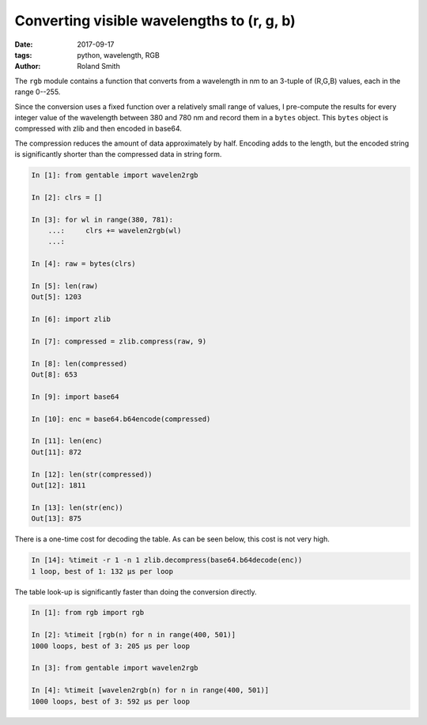 Converting visible wavelengths to (r, g, b)
###########################################

:date: 2017-09-17
:tags: python, wavelength, RGB
:author: Roland Smith

.. Last modified: 2017-09-17 14:19:42 +0200

The ``rgb`` module contains a function that converts from a wavelength in nm
to an 3-tuple of (R,G,B) values, each in the range 0--255.

.. PELICAN_END_SUMMARY

Since the conversion uses a fixed function over a relatively small range of
values, I pre-compute the results for every integer value of the wavelength
between 380 and 780 nm and record them in a ``bytes`` object.
This ``bytes`` object is compressed with zlib and then encoded in base64.

The compression reduces the amount of data approximately by half. Encoding
adds to the length, but the encoded string is significantly shorter than the
compressed data in string form.

.. code-block:: python

    In [1]: from gentable import wavelen2rgb

    In [2]: clrs = []

    In [3]: for wl in range(380, 781):
        ...:     clrs += wavelen2rgb(wl)
        ...:

    In [4]: raw = bytes(clrs)

    In [5]: len(raw)
    Out[5]: 1203

    In [6]: import zlib

    In [7]: compressed = zlib.compress(raw, 9)

    In [8]: len(compressed)
    Out[8]: 653

    In [9]: import base64

    In [10]: enc = base64.b64encode(compressed)

    In [11]: len(enc)
    Out[11]: 872

    In [12]: len(str(compressed))
    Out[12]: 1811

    In [13]: len(str(enc))
    Out[13]: 875

There is a one-time cost for decoding the table. As can be seen below, this
cost is not very high.

.. code-block:: python

    In [14]: %timeit -r 1 -n 1 zlib.decompress(base64.b64decode(enc))
    1 loop, best of 1: 132 µs per loop

The table look-up is significantly faster than doing the conversion directly.

.. code-block:: python

    In [1]: from rgb import rgb

    In [2]: %timeit [rgb(n) for n in range(400, 501)]
    1000 loops, best of 3: 205 µs per loop

    In [3]: from gentable import wavelen2rgb

    In [4]: %timeit [wavelen2rgb(n) for n in range(400, 501)]
    1000 loops, best of 3: 592 µs per loop


